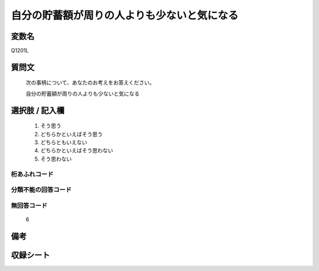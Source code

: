 .. title:: Q1201L
.. rst-class:: item

====================================================================================================
自分の貯蓄額が周りの人よりも少ないと気になる
====================================================================================================

.. rst-class:: varname

変数名
==================

Q1201L

.. rst-class:: question

質問文
==================


   次の事柄について、あなたのお考えをお答えください。


   自分の貯蓄額が周りの人よりも少ないと気になる



.. rst-class:: answer

選択肢 / 記入欄
======================

  1. そう思う
  2. どちらかといえばそう思う
  3. どちらともいえない
  4. どちらかといえばそう思わない
  5. そう思わない
  



.. rst-class:: overflow

桁あふれコード
-------------------------------
  


.. rst-class:: not_classified

分類不能の回答コード
-------------------------------------
  


.. rst-class:: not_available

無回答コード
-------------------------------------
  6


.. rst-class:: bikou

備考
==================



.. rst-class:: include_sheet

収録シート
=======================================
.. hlist::
   :columns: 3
   
   
   * p29_3
   
   


.. index:: Q1201L